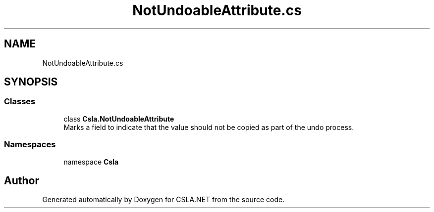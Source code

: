 .TH "NotUndoableAttribute.cs" 3 "Thu Jul 22 2021" "Version 5.4.2" "CSLA.NET" \" -*- nroff -*-
.ad l
.nh
.SH NAME
NotUndoableAttribute.cs
.SH SYNOPSIS
.br
.PP
.SS "Classes"

.in +1c
.ti -1c
.RI "class \fBCsla\&.NotUndoableAttribute\fP"
.br
.RI "Marks a field to indicate that the value should not be copied as part of the undo process\&. "
.in -1c
.SS "Namespaces"

.in +1c
.ti -1c
.RI "namespace \fBCsla\fP"
.br
.in -1c
.SH "Author"
.PP 
Generated automatically by Doxygen for CSLA\&.NET from the source code\&.
